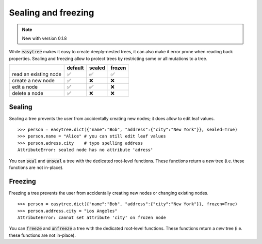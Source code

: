 Sealing and freezing 
=====================================
.. note::

    New with version 0.1.8

While :code:`easytree` makes it easy to create deeply-nested trees, it can also make it error prone when reading back properties. 
Sealing and freezing allow to protect trees by restricting some or all mutations to a tree. 

+-----------------------+---------+--------+--------+
|                       | default | sealed | frozen |
+=======================+=========+========+========+
| read an existing node | ✅      | ✅     | ✅     |
+-----------------------+---------+--------+--------+
| create a new node     | ✅      | ❌     | ❌     |
+-----------------------+---------+--------+--------+
| edit a node           | ✅      | ✅     | ❌     |
+-----------------------+---------+--------+--------+
| delete a node         | ✅      | ❌     | ❌     |
+-----------------------+---------+--------+--------+


Sealing
************************************
Sealing a tree prevents the user from accidentally creating new nodes; it does allow to edit leaf values. 
::

    >>> person = easytree.dict({"name":"Bob", "address":{"city":"New York"}}, sealed=True)
    >>> person.name = "Alice" # you can still edit leaf values
    >>> person.adress.city    # typo spelling address
    AttributeError: sealed node has no attribute 'adress'


You can :code:`seal` and :code:`unseal` a tree with the dedicated root-level functions. These functions return a *new* tree (i.e. these functions are not in-place).

Freezing
************************************
Freezing a tree prevents the user from accidentally creating new nodes or changing existing nodes. 
:: 

    >>> person = easytree.dict({"name":"Bob", "address":{"city":"New York"}}, frozen=True)
    >>> person.address.city = "Los Angeles"
    AttributeError: cannot set attribute 'city' on frozen node

You can :code:`freeze` and :code:`unfreeze` a tree with the dedicated root-level functions. These functions return a *new* tree (i.e. these functions are not in-place).
